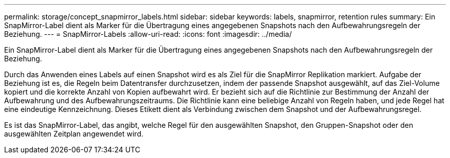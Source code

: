 ---
permalink: storage/concept_snapmirror_labels.html 
sidebar: sidebar 
keywords: labels, snapmirror, retention rules 
summary: Ein SnapMirror-Label dient als Marker für die Übertragung eines angegebenen Snapshots nach den Aufbewahrungsregeln der Beziehung. 
---
= SnapMirror-Labels
:allow-uri-read: 
:icons: font
:imagesdir: ../media/


[role="lead"]
Ein SnapMirror-Label dient als Marker für die Übertragung eines angegebenen Snapshots nach den Aufbewahrungsregeln der Beziehung.

Durch das Anwenden eines Labels auf einen Snapshot wird es als Ziel für die SnapMirror Replikation markiert. Aufgabe der Beziehung ist es, die Regeln beim Datentransfer durchzusetzen, indem der passende Snapshot ausgewählt, auf das Ziel-Volume kopiert und die korrekte Anzahl von Kopien aufbewahrt wird. Er bezieht sich auf die Richtlinie zur Bestimmung der Anzahl der Aufbewahrung und des Aufbewahrungszeitraums. Die Richtlinie kann eine beliebige Anzahl von Regeln haben, und jede Regel hat eine eindeutige Kennzeichnung. Dieses Etikett dient als Verbindung zwischen dem Snapshot und der Aufbewahrungsregel.

Es ist das SnapMirror-Label, das angibt, welche Regel für den ausgewählten Snapshot, den Gruppen-Snapshot oder den ausgewählten Zeitplan angewendet wird.
